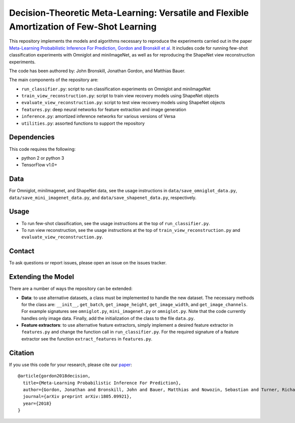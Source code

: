 Decision-Theoretic Meta-Learning: Versatile and Flexible Amortization of Few-Shot Learning
==========================================================================================

This repository implements the models and algorithms necessary to reproduce the experiments carried out in the paper
`Meta-Learning Probabilistic Inference For Prediction, Gordon and Bronskill et al. <https://arxiv.org/abs/1805.09921>`_
It includes code for running few-shot classification experiments with Omniglot and miniImageNet, as well as for reproducing
the ShapeNet view reconstruction experiments.

The code has been authored by: John Bronskill, Jonathan Gordon, and Matthias Bauer.

The main components of the repository are:

* ``run_classifier.py``: script to run classification experiments on Omniglot and miniImageNet
* ``train_view_reconstruction.py``: script to train view recovery models using ShapeNet objects
* ``evaluate_view_reconstruction.py``: script to test view recovery models using ShapeNet objects
* ``features.py``: deep neural networks for feature extraction and image generation
* ``inference.py``: amortized inference networks for various versions of Versa
* ``utilities.py``: assorted functions to support the repository

Dependencies
------------
This code requires the following:

* python 2 or python 3
* TensorFlow v1.0+

Data
----
For Omniglot, miniImagenet, and ShapeNet data, see the usage instructions in ``data/save_omniglot_data.py``, ``data/save_mini_imagenet_data.py``, and ``data/save_shapenet_data.py``, respectively.

Usage
-----

* To run few-shot classification, see the usage instructions at the top of ``run_classifier.py``.
* To run view reconstruction, see the usage instructions at the top of ``train_view_reconstruction.py`` and  ``evaluate_view_reconstruction.py``.

Contact
-------
To ask questions or report issues, please open an issue on the issues tracker.

Extending the Model
-------------------

There are a number of ways the repository can be extended:

* **Data**: to use alternative datasets, a class must be implemented to handle the new dataset. The necessary methods for the class are: ``__init__``, ``get_batch``, ``get_image_height``, ``get_image_width``, and ``get_image_channels``. For example signatures see ``omniglot.py``, ``mini_imagenet.py`` or ``omniglot.py``. Note that the code currently handles only image data. Finally, add the initialization of the class to the file ``data.py``.

* **Feature extractors**: to use alternative feature extractors, simply implement a desired feature extractor in ``features.py`` and change the function call in ``run_classifier.py``. For the required signature of a feature extractor see the function ``extract_features`` in ``features.py``.

Citation
--------

If you use this code for your research, please cite our `paper <https://arxiv.org/abs/1805.09921>`_:
::
  @article{gordon2018decision,
    title={Meta-Learning Probabilistic Inference For Prediction},
    author={Gordon, Jonathan and Bronskill, John and Bauer, Matthias and Nowozin, Sebastian and Turner, Richard E},
    journal={arXiv preprint arXiv:1805.09921},
    year={2018}
  }

